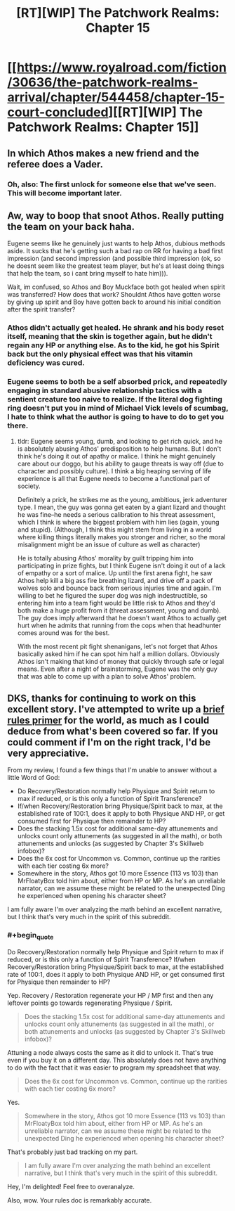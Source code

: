 #+TITLE: [RT][WIP] The Patchwork Realms: Chapter 15

* [[https://www.royalroad.com/fiction/30636/the-patchwork-realms-arrival/chapter/544458/chapter-15-court-concluded][[RT][WIP] The Patchwork Realms: Chapter 15]]
:PROPERTIES:
:Author: eaglejarl
:Score: 26
:DateUnix: 1598532446.0
:END:

** In which Athos makes a new friend and the referee does a Vader.
:PROPERTIES:
:Author: eaglejarl
:Score: 3
:DateUnix: 1598532490.0
:END:

*** Oh, also: The first unlock for someone else that we've seen. This will become important later.
:PROPERTIES:
:Author: eaglejarl
:Score: 2
:DateUnix: 1598532590.0
:END:


** Aw, way to boop that snoot Athos. Really putting the team on your back haha.

Eugene seems like he genuinely just wants to help Athos, dubious methods aside. It sucks that he's getting such a bad rap on RR for having a bad first impression (and second impression (and possible third impression (ok, so he doesnt seem like the greatest team player, but he's at least doing things that help the team, so i cant bring myself to hate him))).

Wait, im confused, so Athos and Boy Muckface both got healed when spirit was transferred? How does that work? Shouldnt Athos have gotten worse by giving up spirit and Boy have gotten back to around his initial condition after the spirit transfer?
:PROPERTIES:
:Author: PDNeznor
:Score: 2
:DateUnix: 1598590096.0
:END:

*** Athos didn't actually get healed. He shrank and his body reset itself, meaning that the skin is together again, but he didn't regain any HP or anything else. As to the kid, he got his Spirit back but the only physical effect was that his vitamin deficiency was cured.
:PROPERTIES:
:Author: eaglejarl
:Score: 1
:DateUnix: 1598636803.0
:END:


*** Eugene seems to both be a self absorbed prick, and repeatedly engaging in standard abusive relationship tactics with a sentient creature too naive to realize. If the literal dog fighting ring doesn't put you in mind of Michael Vick levels of scumbag, I hate to think what the author is going to have to do to get you there.
:PROPERTIES:
:Author: warrenmcgingersnaps
:Score: 1
:DateUnix: 1598873489.0
:END:

**** tldr: Eugene seems young, dumb, and looking to get rich quick, and he is absolutely abusing Athos' predisposition to help humans. But I don't think he's doing it out of apathy or malice. I think he might genuinely care about our doggo, but his ability to gauge threats is way off (due to character and possibly culture). I think a big heaping serving of life experience is all that Eugene needs to become a functional part of society.

Definitely a prick, he strikes me as the young, ambitious, jerk adventurer type. I mean, the guy was gonna get eaten by a giant lizard and thought he was fine--he needs a serious calibration to his threat assessment, which I think is where the biggest problem with him lies (again, young and stupid). (Although, I think this might stem from living in a world where killing things literally makes you stronger and richer, so the moral misalignment might be an issue of culture as well as character)

He is totally abusing Athos' morality by guilt tripping him into participating in prize fights, but I think Eugene isn't doing it out of a lack of empathy or a sort of malice. Up until the first arena fight, he saw Athos help kill a big ass fire breathing lizard, and drive off a pack of wolves solo and bounce back from serious injuries time and again. I'm willing to bet he figured the super dog was nigh indestructible, so entering him into a team fight would be little risk to Athos and they'd both make a huge profit from it (threat assessment, young and dumb). The guy does imply afterward that he doesn't want Athos to actually get hurt when he admits that running from the cops when that headhunter comes around was for the best.

With the most recent pit fight shenanigans, let's not forget that Athos basically asked him if he can spot him half a million dollars. Obviously Athos isn't making that kind of money that quickly through safe or legal means. Even after a night of brainstorming, Eugene was the only guy that was able to come up with a plan to solve Athos' problem.
:PROPERTIES:
:Author: PDNeznor
:Score: 1
:DateUnix: 1599076482.0
:END:


** DKS, thanks for continuing to work on this excellent story. I've attempted to write up a [[https://docs.google.com/document/d/1YcWtlDrhEbMtt-tkt5Xkfx5bFByglHaEhDoQ0cPdeoI/edit?usp=sharing][brief rules primer]] for the world, as much as I could deduce from what's been covered so far. If you could comment if I'm on the right track, I'd be very appreciative.

From my review, I found a few things that I'm unable to answer without a little Word of God:

- Do Recovery/Restoration normally help Physique and Spirit return to max if reduced, or is this only a function of Spirit Transference?
- If/when Recovery/Restoration bring Physique/Spirit back to max, at the established rate of 100:1, does it apply to both Physique AND HP, or get consumed first for Physique then remainder to HP?
- Does the stacking 1.5x cost for additional same-day attunements and unlocks count only attunements (as suggested in all the math), or both attunements and unlocks (as suggested by Chapter 3's Skillweb infobox)?
- Does the 6x cost for Uncommon vs. Common, continue up the rarities with each tier costing 6x more?
- Somewhere in the story, Athos got 10 more Essence (113 vs 103) than MrFloatyBox told him about, either from HP or MP. As he's an unreliable narrator, can we assume these might be related to the unexpected Ding he experienced when opening his character sheet?

I am fully aware I'm over analyzing the math behind an excellent narrative, but I think that's very much in the spirit of this subreddit.
:PROPERTIES:
:Author: SirReality
:Score: 2
:DateUnix: 1599157095.0
:END:

*** #+begin_quote
  Do Recovery/Restoration normally help Physique and Spirit return to max if reduced, or is this only a function of Spirit Transference? If/when Recovery/Restoration bring Physique/Spirit back to max, at the established rate of 100:1, does it apply to both Physique AND HP, or get consumed first for Physique then remainder to HP?
#+end_quote

Yep. Recovery / Restoration regenerate your HP / MP first and then any leftover points go towards regenerating Physique / Spirit.

#+begin_quote
  Does the stacking 1.5x cost for additional same-day attunements and unlocks count only attunements (as suggested in all the math), or both attunements and unlocks (as suggested by Chapter 3's Skillweb infobox)?
#+end_quote

Attuning a node always costs the same as it did to unlock it. That's true even if you buy it on a different day. This absolutely does not have anything to do with the fact that it was easier to program my spreadsheet that way.

#+begin_quote
  Does the 6x cost for Uncommon vs. Common, continue up the rarities with each tier costing 6x more?
#+end_quote

Yes.

#+begin_quote
  Somewhere in the story, Athos got 10 more Essence (113 vs 103) than MrFloatyBox told him about, either from HP or MP. As he's an unreliable narrator, can we assume these might be related to the unexpected Ding he experienced when opening his character sheet?
#+end_quote

That's probably just bad tracking on my part.

#+begin_quote
  I am fully aware I'm over analyzing the math behind an excellent narrative, but I think that's very much in the spirit of this subreddit.
#+end_quote

Hey, I'm delighted! Feel free to overanalyze.

Also, wow. Your rules doc is remarkably accurate.
:PROPERTIES:
:Author: eaglejarl
:Score: 1
:DateUnix: 1599260329.0
:END:
